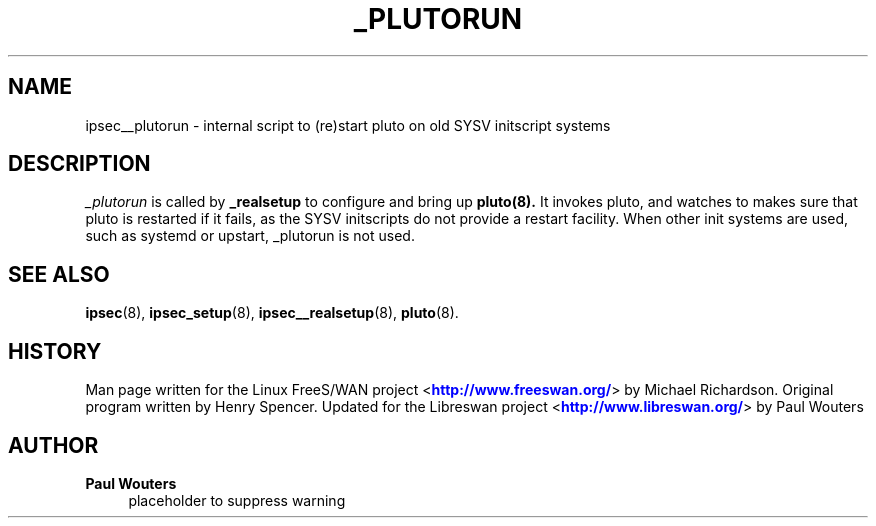 '\" t
.\"     Title: _PLUTORUN
.\"    Author: Paul Wouters
.\" Generator: DocBook XSL Stylesheets v1.77.1 <http://docbook.sf.net/>
.\"      Date: 12/16/2012
.\"    Manual: Executable programs
.\"    Source: libreswan
.\"  Language: English
.\"
.TH "_PLUTORUN" "8" "12/16/2012" "libreswan" "Executable programs"
.\" -----------------------------------------------------------------
.\" * Define some portability stuff
.\" -----------------------------------------------------------------
.\" ~~~~~~~~~~~~~~~~~~~~~~~~~~~~~~~~~~~~~~~~~~~~~~~~~~~~~~~~~~~~~~~~~
.\" http://bugs.debian.org/507673
.\" http://lists.gnu.org/archive/html/groff/2009-02/msg00013.html
.\" ~~~~~~~~~~~~~~~~~~~~~~~~~~~~~~~~~~~~~~~~~~~~~~~~~~~~~~~~~~~~~~~~~
.ie \n(.g .ds Aq \(aq
.el       .ds Aq '
.\" -----------------------------------------------------------------
.\" * set default formatting
.\" -----------------------------------------------------------------
.\" disable hyphenation
.nh
.\" disable justification (adjust text to left margin only)
.ad l
.\" -----------------------------------------------------------------
.\" * MAIN CONTENT STARTS HERE *
.\" -----------------------------------------------------------------
.SH "NAME"
ipsec__plutorun \- internal script to (re)start pluto on old SYSV initscript systems
.SH "DESCRIPTION"
.PP
\fI_plutorun\fR
is called by
\fB_realsetup\fR
to configure and bring up
\fBpluto(8)\&.\fR
It invokes pluto, and watches to makes sure that pluto is restarted if it fails, as the SYSV initscripts do not provide a restart facility\&. When other init systems are used, such as systemd or upstart, _plutorun is not used\&.
.SH "SEE ALSO"
.PP
\fBipsec\fR(8),
\fBipsec_setup\fR(8),
\fBipsec__realsetup\fR(8),
\fBpluto\fR(8)\&.
.SH "HISTORY"
.PP
Man page written for the Linux FreeS/WAN project <\m[blue]\fBhttp://www\&.freeswan\&.org/\fR\m[]> by Michael Richardson\&. Original program written by Henry Spencer\&. Updated for the Libreswan project <\m[blue]\fBhttp://www\&.libreswan\&.org/\fR\m[]> by Paul Wouters
.SH "AUTHOR"
.PP
\fBPaul Wouters\fR
.RS 4
placeholder to suppress warning
.RE
